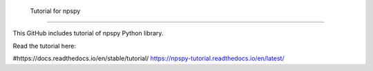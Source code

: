 Tutorial for npspy
=======================================

This GitHub includes tutorial of npspy Python library.

Read the tutorial here:

#https://docs.readthedocs.io/en/stable/tutorial/
https://npspy-tutorial.readthedocs.io/en/latest/
